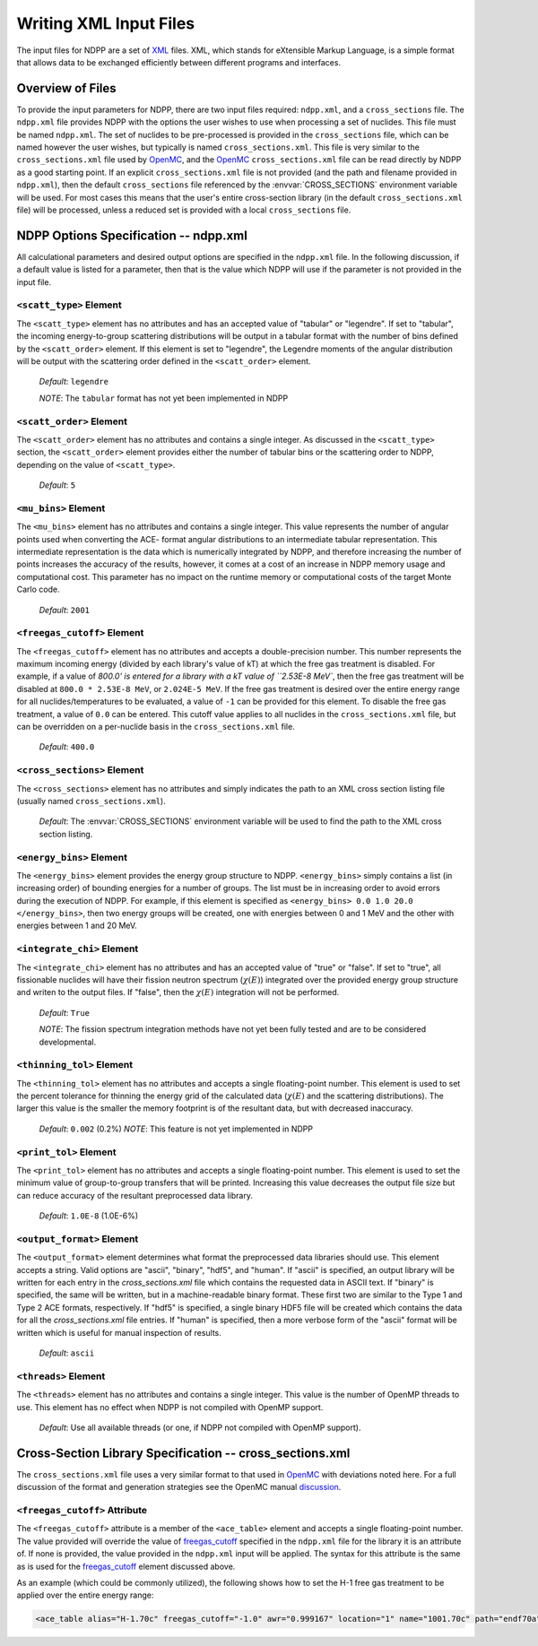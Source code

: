.. _usersguide_input:

=======================
Writing XML Input Files
=======================

The input files for NDPP are a set of XML_ files. XML, which stands for 
eXtensible Markup Language, is a simple format that allows data to be exchanged
efficiently between different programs and interfaces.  

-----------------
Overview of Files
-----------------

To provide the input parameters for NDPP, there are two input files required\:
``ndpp.xml``, and a ``cross_sections`` file.  The ``ndpp.xml`` file provides NDPP with 
the options the user wishes to use when processing a set of nuclides.  This 
file must be named ``ndpp.xml``.  The set of nuclides to be pre-processed is 
provided in the ``cross_sections`` file, which can be named however the user wishes,
but typically is named ``cross_sections.xml``.
This file is very similar to the ``cross_sections.xml`` file used by OpenMC_, 
and the OpenMC_ ``cross_sections.xml`` file can be read directly by NDPP as a good 
starting point. If an explicit ``cross_sections.xml`` file is not provided 
(and the path and filename provided in ``ndpp.xml``), then the default 
``cross_sections`` file referenced by the :envvar:`CROSS_SECTIONS` environment 
variable will be used.  For most cases this means that the user's entire 
cross-section library (in the default ``cross_sections.xml`` file) will be 
processed, unless a reduced set is provided with a local ``cross_sections`` file.

.. _NDPP:

--------------------------------------
NDPP Options Specification -- ndpp.xml
--------------------------------------

All calculational parameters and desired output options are specified in 
the ``ndpp.xml`` file.  In the following discussion, if a default value is listed for a
parameter, then that is the value which NDPP will use if the parameter is not
provided in the input file.

``<scatt_type>`` Element
------------------------

The ``<scatt_type>`` element has no attributes and has an accepted
value of "tabular" or "legendre". If set to "tabular", the incoming 
energy-to-group scattering distributions will be output in a tabular format
with the number of bins defined by the ``<scatt_order>`` element.  If this
element is set to "legendre", the Legendre moments of the angular distribution
will be output with the scattering order defined in the ``<scatt_order>`` element.

  *Default*: ``legendre``
  
  *NOTE*: The ``tabular`` format has not yet been implemented in NDPP

``<scatt_order>`` Element
-------------------------

The ``<scatt_order>`` element has no attributes and contains a single integer. 
As discussed in the ``<scatt_type>`` section, the ``<scatt_order>`` element 
provides either the number of tabular bins or the scattering order to NDPP, 
depending on the value of ``<scatt_type>``.

  *Default*: ``5``
  
``<mu_bins>`` Element
---------------------

The ``<mu_bins>`` element has no attributes and contains a single integer.  This
value represents the number of angular points used when converting the ACE-
format angular distributions to an intermediate tabular representation.  This 
intermediate representation is the data which is numerically integrated by NDPP, and
therefore increasing the number of points increases the accuracy of the results, 
however, it comes at a cost of an increase in NDPP memory usage and 
computational cost. This parameter has no impact on the runtime memory or 
computational costs of the target Monte Carlo code.

  *Default*: ``2001``

.. _freegas_cutoff:

``<freegas_cutoff>`` Element
----------------------------

The ``<freegas_cutoff>`` element has no attributes and accepts a double-precision
number.  This number represents the maximum incoming energy (divided by each 
library's value of kT) at which the free gas treatment is disabled.  For example, if
a value of `800.0' is entered for a library with a kT value of ``2.53E-8 MeV``, then
the free gas treatment will be disabled at ``800.0 * 2.53E-8 MeV``, 
or ``2.024E-5 MeV``. If the free gas treatment is desired over the entire energy range
for all nuclides/temperatures to be evaluated, a value of ``-1`` can be provided for 
this element. To disable the free gas treatment, a value of ``0.0`` can be entered. 
This cutoff value applies to all nuclides in the ``cross_sections.xml`` file, but can
be overridden on a per-nuclide basis in the ``cross_sections.xml`` file.

  *Default*: ``400.0``
  
.. _cross_sections:

``<cross_sections>`` Element
----------------------------

The ``<cross_sections>`` element has no attributes and simply indicates the path
to an XML cross section listing file (usually named ``cross_sections.xml``).

  *Default*: The :envvar:`CROSS_SECTIONS` environment variable will be used to 
  find the path to the XML cross section listing.

``<energy_bins>`` Element
-------------------------

The ``<energy_bins>`` element provides the energy group structure to NDPP.
``<energy_bins>`` simply contains a list (in increasing order) of 
bounding energies for a number of groups. The list must be in increasing order
to avoid errors during the execution of NDPP. For example, if this element is 
specified as ``<energy_bins> 0.0 1.0 20.0 </energy_bins>``, then two energy 
groups will be created, one with energies between 0 and 1 MeV and the other with
energies between 1 and 20 MeV.

``<integrate_chi>`` Element
---------------------------

The ``<integrate_chi>`` element has no attributes and has an accepted value of
"true" or "false". If set to "true", all fissionable nuclides will have their
fission neutron spectrum (:math:`\chi\left(E\right)`) integrated over the 
provided energy group structure and writen to the output files.  
If "false", then the :math:`\chi\left(E\right)` integration will not be performed.

  *Default*: ``True``

  *NOTE*: The fission spectrum integration methods have not yet been fully tested
  and are to be considered developmental.

``<thinning_tol>`` Element
--------------------------

The ``<thinning_tol>`` element has no attributes and accepts a single
floating-point number.  This element is used to set the percent tolerance for 
thinning the energy grid of the calculated data (:math:`\chi\left(E\right)` and 
the scattering distributions). The larger this value is the smaller the memory 
footprint is of the resultant data, but with decreased inaccuracy.

  *Default*: ``0.002`` (0.2%)
  *NOTE*: This feature is not yet implemented in NDPP
  
``<print_tol>`` Element
-----------------------

The ``<print_tol>`` element has no attributes and accepts a single
floating-point number.  This element is used to set the minimum value of
group-to-group transfers that will be printed.  Increasing this value 
decreases the output file size but can reduce accuracy of the resultant
preprocessed data library.

  *Default*: ``1.0E-8`` (1.0E-6%)
  
``<output_format>`` Element
---------------------------

The ``<output_format>`` element determines what format the preprocessed data
libraries should use.  This element accepts a string.  
Valid options are "ascii", "binary", "hdf5", and "human".  If "ascii" is
specified, an output library will be written for each entry in the 
`cross_sections.xml` file which contains the requested data in ASCII text. 
If "binary" is specified, the same will be written, but in a 
machine-readable binary format.  These first two are similar to the Type 1 and 
Type 2 ACE formats, respectively.  If "hdf5" is specified, a single binary HDF5 
file will be created which contains the data for all the `cross_sections.xml`
file entries. If "human" is specified, then a more verbose form of the "ascii" 
format will be written which is useful for manual inspection of results.

  *Default*: ``ascii``

``<threads>`` Element
---------------------

The ``<threads>`` element has no attributes and contains a single integer.  This
value is the number of OpenMP threads to use.  This element has no effect when 
NDPP is not compiled with OpenMP support.

  *Default*: Use all available threads (or one, if NDPP not compiled with OpenMP
  support).
  
---------------------------------------------------------
Cross-Section Library Specification -- cross_sections.xml
---------------------------------------------------------

The ``cross_sections.xml`` file uses a very similar format to that used in OpenMC_
with deviations noted here.  For a full discussion of the format
and generation strategies see the OpenMC manual discussion_. 

``<freegas_cutoff>`` Attribute
------------------------------

The ``<freegas_cutoff>`` attribute is a member of the ``<ace_table>`` element and
accepts a single floating-point number. The value provided will override the 
value of freegas_cutoff_ specified in the ``ndpp.xml`` file for the library it is
an attribute of. If none is provided, the value provided in the ``ndpp.xml`` input 
will be applied.  The syntax for this attribute is the same as is used for the 
freegas_cutoff_ element discussed above.

As an example (which could be commonly utilized), the following shows how to set 
the H-1 free gas treatment to be applied over the entire energy range:

.. code-block:: xml

    <ace_table alias="H-1.70c" freegas_cutoff="-1.0" awr="0.999167" location="1" name="1001.70c" path="endf70a" temperature="2.5301e-08" zaid="1001"/>
 
 
.. _XML: http://www.w3.org/XML/
.. _OpenMC: https://github.com/mit-crpg/openmc
.. _discussion: http://mit-crpg.github.io/openmc/usersguide/install.html#cross-section-configuration
